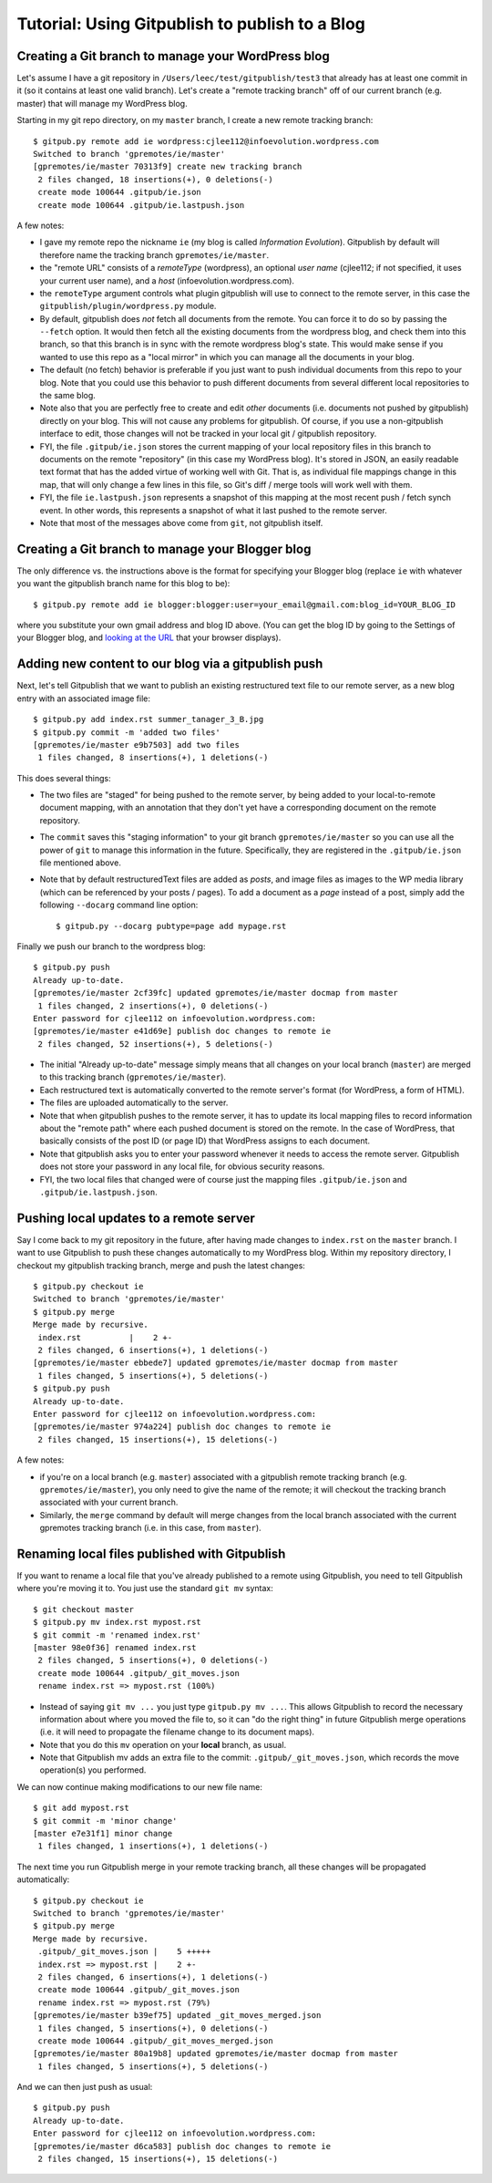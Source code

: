 
=========================================================
Tutorial: Using Gitpublish to publish to a Blog
=========================================================

Creating a Git branch to manage your WordPress blog
---------------------------------------------------

Let's assume I have a git repository in ``/Users/leec/test/gitpublish/test3``
that already has at least one commit in it (so it contains at least one
valid branch).  Let's create a "remote tracking branch" off of our current
branch (e.g. master) that will manage my WordPress blog.

Starting in my git repo directory, on my ``master`` branch,
I create a new remote tracking branch::

  $ gitpub.py remote add ie wordpress:cjlee112@infoevolution.wordpress.com
  Switched to branch 'gpremotes/ie/master'
  [gpremotes/ie/master 70313f9] create new tracking branch
   2 files changed, 18 insertions(+), 0 deletions(-)
   create mode 100644 .gitpub/ie.json
   create mode 100644 .gitpub/ie.lastpush.json

A few notes:

* I gave my remote repo the nickname ``ie`` (my blog is called
  *Information Evolution*).  Gitpublish by default
  will therefore name the tracking branch ``gpremotes/ie/master``.

* the "remote URL" consists of a *remoteType* (wordpress),
  an optional *user name* (cjlee112; if not specified, it uses
  your current user name), and a *host* (infoevolution.wordpress.com).

* the ``remoteType`` argument controls what plugin gitpublish
  will use to connect to the remote server, in this case
  the ``gitpublish/plugin/wordpress.py`` module.

* By default, gitpublish does *not* fetch all documents from the
  remote.  You can force it to do so by passing the ``--fetch``
  option.  It would then
  fetch all the existing documents from the wordpress blog,
  and check them into this branch, so that this branch is in
  sync with the remote wordpress blog's state.  This would
  make sense if you wanted to use this repo as a "local mirror"
  in which you can manage all the documents in your blog.

* The default (no fetch) behavior is preferable if you just
  want to push individual documents from this repo to your
  blog.  Note that you could use this behavior to push
  different documents from several different local repositories
  to the same blog.

* Note also that you are perfectly free to create and edit
  *other* documents (i.e. documents not pushed by gitpublish)
  directly on your blog.  This will not cause any problems
  for gitpublish.  Of course, if you use a non-gitpublish
  interface to edit, those changes will not be tracked in your
  local git / gitpublish repository.

* FYI, the file ``.gitpub/ie.json`` stores the current mapping of
  your local repository files in this branch to documents on the remote
  "repository" (in this case my WordPress blog).  It's stored in
  JSON, an easily readable text format that has the added virtue
  of working well with Git.  That is, as individual file mappings
  change in this map, that will only change a few lines in this
  file, so Git's diff / merge tools will work well with them.

* FYI, the file ``ie.lastpush.json`` represents a snapshot of this
  mapping at the most recent push / fetch synch event.  In
  other words, this represents a snapshot of what it last pushed
  to the remote server.

* Note that most of the messages above come from ``git``, not gitpublish
  itself.

Creating a Git branch to manage your Blogger blog
---------------------------------------------------

The only difference vs. the instructions above is
the format for specifying your Blogger blog (replace ``ie`` with
whatever you want the gitpublish branch name for this blog to be)::

  $ gitpub.py remote add ie blogger:blogger:user=your_email@gmail.com:blog_id=YOUR_BLOG_ID

where you substitute your own gmail address and blog ID above.
(You can get the blog ID by going to the Settings of your Blogger
blog, and `looking at the URL <http://support.google.com/blogger/bin/answer.py?hl=en&answer=42191>`_ 
that your browser displays).



Adding new content to our blog via a gitpublish push
----------------------------------------------------

Next, let's tell Gitpublish that we want to publish
an existing restructured text file to our remote server,
as a new blog entry with an associated image file::

  $ gitpub.py add index.rst summer_tanager_3_B.jpg
  $ gitpub.py commit -m 'added two files'
  [gpremotes/ie/master e9b7503] add two files
   1 files changed, 8 insertions(+), 1 deletions(-)

This does several things:

* The two files are "staged" for being pushed to the remote server, by 
  being added to your local-to-remote document mapping, with
  an annotation that they don't yet have a corresponding document
  on the remote repository.

* The ``commit`` saves this "staging information" to your git branch
  ``gpremotes/ie/master`` so you can use all the power of ``git`` to
  manage this information in the future.  Specifically, they are
  registered in the ``.gitpub/ie.json`` file mentioned above.

* Note that by default restructuredText files are added
  as *posts*, and image files as images to the WP media library
  (which can be referenced by your posts / pages).
  To add a document as a *page* instead of a post,
  simply add the following ``--docarg``
  command line option::

    $ gitpub.py --docarg pubtype=page add mypage.rst

Finally we push our branch to the wordpress blog::

  $ gitpub.py push
  Already up-to-date.
  [gpremotes/ie/master 2cf39fc] updated gpremotes/ie/master docmap from master
   1 files changed, 2 insertions(+), 0 deletions(-)
  Enter password for cjlee112 on infoevolution.wordpress.com:
  [gpremotes/ie/master e41d69e] publish doc changes to remote ie
   2 files changed, 52 insertions(+), 5 deletions(-)

* The initial "Already up-to-date" message simply means that 
  all changes on your local branch (``master``) are merged 
  to this tracking branch (``gpremotes/ie/master``).

* Each restructured text is automatically converted to the 
  remote server's format (for WordPress, a form of HTML).

* The files are uploaded automatically to the server.

* Note that when gitpublish pushes to the remote server, it
  has to update its local mapping files to record information
  about the "remote path" where each pushed document is
  stored on the remote.  In the case of WordPress, that basically
  consists of the post ID (or page ID) that WordPress assigns
  to each document.

* Note that gitpublish asks you to enter your password 
  whenever it needs to access the remote server.  Gitpublish
  does not store your password in any local file, for obvious
  security reasons.

* FYI, the two local files that changed were of course just the mapping
  files ``.gitpub/ie.json`` and ``.gitpub/ie.lastpush.json``.

Pushing local updates to a remote server
----------------------------------------

Say I come back to my git repository in the future, after having
made changes to ``index.rst`` on the ``master`` branch.  I want
to use Gitpublish to push these changes automatically to my 
WordPress blog.  Within my repository directory,
I checkout my gitpublish tracking branch, merge and push the
latest changes::

   $ gitpub.py checkout ie
   Switched to branch 'gpremotes/ie/master'
   $ gitpub.py merge
   Merge made by recursive.
    index.rst          |    2 +-
    2 files changed, 6 insertions(+), 1 deletions(-)
   [gpremotes/ie/master ebbede7] updated gpremotes/ie/master docmap from master
    1 files changed, 5 insertions(+), 5 deletions(-)
   $ gitpub.py push
   Already up-to-date.
   Enter password for cjlee112 on infoevolution.wordpress.com:
   [gpremotes/ie/master 974a224] publish doc changes to remote ie
    2 files changed, 15 insertions(+), 15 deletions(-)

A few notes:

* if you're on a local branch (e.g. ``master``) associated with a 
  gitpublish remote tracking branch (e.g. ``gpremotes/ie/master``),
  you only need to give the name of the remote; it will checkout
  the tracking branch associated with your current branch.

* Similarly, the ``merge`` command by default will merge changes
  from the local branch associated with the current gpremotes
  tracking branch (i.e. in this case, from ``master``).

Renaming local files published with Gitpublish
----------------------------------------------

If you want to rename a local file that you've already published
to a remote using Gitpublish, you need to tell Gitpublish where
you're moving it to.  You just use the standard ``git mv`` syntax::

   $ git checkout master
   $ gitpub.py mv index.rst mypost.rst
   $ git commit -m 'renamed index.rst'
   [master 98e0f36] renamed index.rst
    2 files changed, 5 insertions(+), 0 deletions(-)
    create mode 100644 .gitpub/_git_moves.json
    rename index.rst => mypost.rst (100%)

* Instead of saying ``git mv ...`` you just type ``gitpub.py mv ...``.
  This allows Gitpublish to record the necessary information about
  where you moved the file to, so it can "do the right thing" in
  future Gitpublish merge operations (i.e. it will need to propagate
  the filename change to its document maps).

* Note that you do this ``mv`` operation on your **local** branch, as usual.

* Note that Gitpublish mv adds an extra file to the commit:
  ``.gitpub/_git_moves.json``, which records the move operation(s)
  you performed.

We can now continue making modifications to our new file name::

   $ git add mypost.rst
   $ git commit -m 'minor change'
   [master e7e31f1] minor change
    1 files changed, 1 insertions(+), 1 deletions(-)

The next time you run Gitpublish merge in your remote tracking branch,
all these changes will be propagated automatically::

   $ gitpub.py checkout ie
   Switched to branch 'gpremotes/ie/master'
   $ gitpub.py merge
   Merge made by recursive.
    .gitpub/_git_moves.json |    5 +++++
    index.rst => mypost.rst |    2 +-
    2 files changed, 6 insertions(+), 1 deletions(-)
    create mode 100644 .gitpub/_git_moves.json
    rename index.rst => mypost.rst (79%)
   [gpremotes/ie/master b39ef75] updated _git_moves_merged.json
    1 files changed, 5 insertions(+), 0 deletions(-)
    create mode 100644 .gitpub/_git_moves_merged.json
   [gpremotes/ie/master 80a19b8] updated gpremotes/ie/master docmap from master
    1 files changed, 5 insertions(+), 5 deletions(-)

And we can then just push as usual::

   $ gitpub.py push
   Already up-to-date.
   Enter password for cjlee112 on infoevolution.wordpress.com:
   [gpremotes/ie/master d6ca583] publish doc changes to remote ie
    2 files changed, 15 insertions(+), 15 deletions(-)





